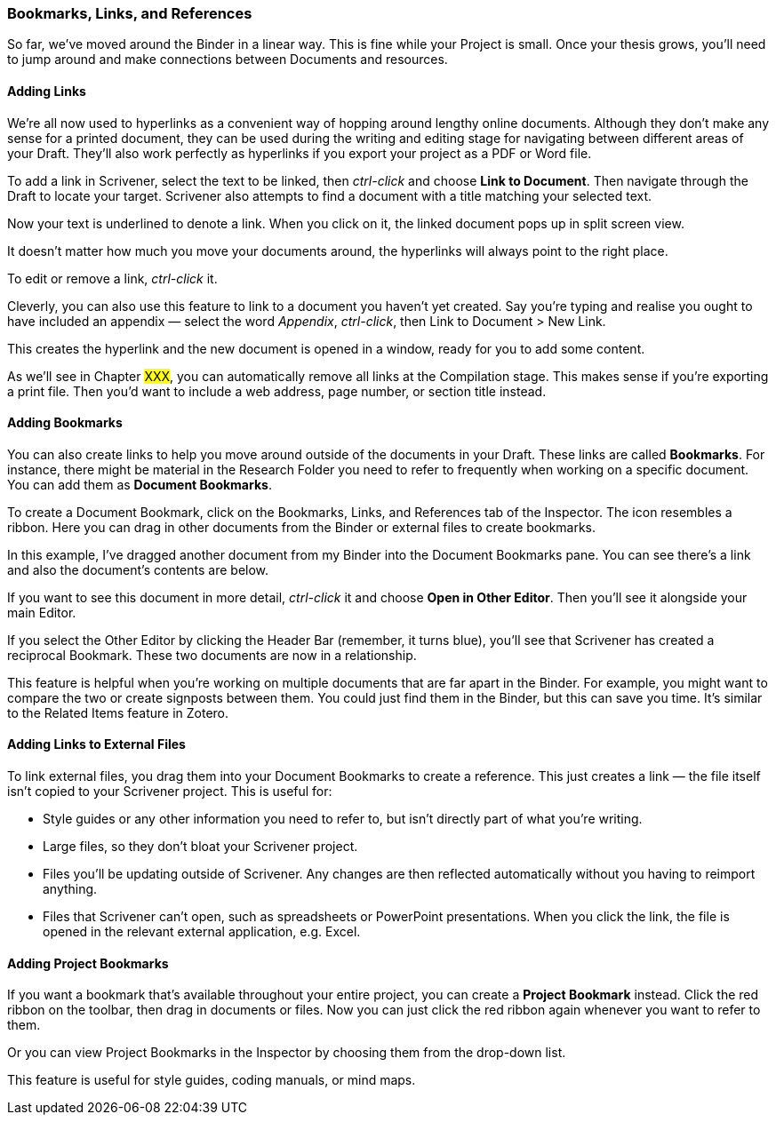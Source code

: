 === Bookmarks, Links, and References

So far, we’ve moved around the Binder in a linear way. This is fine while your Project is small. Once your thesis grows, you’ll need to jump around and make connections between Documents and resources.

==== Adding Links

We’re all now used to hyperlinks as a convenient way of hopping around lengthy online documents. Although they don’t make any sense for a printed document, they can be used during the writing and editing stage for navigating between different areas of your Draft. They’ll also work perfectly as hyperlinks if you export your project as a PDF or Word file.

To add a link in Scrivener, select the text to be linked, then _ctrl-click_ and choose *Link to Document*. Then navigate through the Draft to locate your target. Scrivener also attempts to find a document with a title matching your selected text.

[screenshot: Link to Document ]

Now your text is underlined to denote a link. When you click on it, the linked document pops up in split screen view.

It doesn’t matter how much you move your documents around, the hyperlinks will always point to the right place. 

To edit or remove a link, _ctrl-click_ it.

Cleverly, you can also use this feature to link to a document you haven’t yet created. Say you’re typing and realise you ought to have included an appendix — select the word _Appendix_, _ctrl-click_, then Link to Document > New Link. 

[screenshot: show Appendix and menu ]

This creates the hyperlink and the new document is opened in a window, ready for you to add some content.

As we’ll see in Chapter #XXX#, you can automatically remove all links at the Compilation stage. This makes sense if you’re exporting a print file. Then you’d want to include a web address, page number, or section title instead.

==== Adding Bookmarks 

You can also create links to help you move around outside of the documents in your Draft. These links are called *Bookmarks*. For instance, there might be material in the Research Folder you need to refer to frequently when working on a specific document. You can add them as *Document Bookmarks*.

To create a Document Bookmark, click on the Bookmarks, Links, and References tab of the Inspector. The icon resembles a ribbon. Here you can drag in other documents from the Binder or external files to create bookmarks.

[screenshot: Inspector + bookmarks tab ]

In this example, I’ve dragged another document from my Binder into the Document Bookmarks pane. You can see there’s a link and also the document’s contents are below. 

[screenshot: Document Bookmark + popup menu to view in other editor]

If you want to see this document in more detail, _ctrl-click_ it and choose *Open in Other Editor*. Then you’ll see it alongside your main Editor.

[screenshot: split screen view + show reciprocal bookmarks ]

If you select the Other Editor by clicking the Header Bar (remember, it turns blue), you’ll see that Scrivener has created a reciprocal Bookmark. These two documents are now in a relationship.

This feature is helpful when you’re working on multiple documents that are far apart in the Binder. For example, you might want to compare the two or create signposts between them. You could just find them in the Binder, but this can save you time. It’s similar to the Related Items feature in Zotero.

==== Adding Links to External Files

To link external files, you drag them into your Document Bookmarks to create a reference. This just creates a link — the file itself isn’t copied to your Scrivener project. This is useful for:

	* Style guides or any other information you need to refer to, but isn’t directly part of what you’re writing. 
	* Large files, so they don’t bloat your Scrivener project.
	* Files you’ll be updating outside of Scrivener. Any changes are then reflected automatically without you having to reimport anything.
	* Files that Scrivener can’t open, such as spreadsheets or PowerPoint presentations. When you click the link, the file is opened in the relevant external application, e.g. Excel.

[screenshot: External file ]

==== Adding Project Bookmarks

If you want a bookmark that’s available throughout your entire project, you can create a *Project Bookmark* instead. Click the red ribbon on the toolbar, then drag in documents or files. Now you can just click the red ribbon again whenever you want to refer to them.

[screenshot: Project Bookmarks ]

Or you can view Project Bookmarks in the Inspector by choosing them from the drop-down list.

[screenshot: Project Bookmarks in Inspector ]

This feature is useful for style guides, coding manuals, or mind maps. 